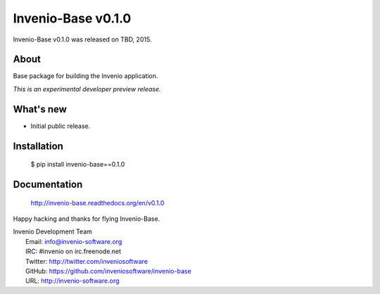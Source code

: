 =====================
 Invenio-Base v0.1.0
=====================

Invenio-Base v0.1.0 was released on TBD, 2015.

About
-----

Base package for building the Invenio application.

*This is an experimental developer preview release.*

What's new
----------

- Initial public release.

Installation
------------

   $ pip install invenio-base==0.1.0

Documentation
-------------

   http://invenio-base.readthedocs.org/en/v0.1.0

Happy hacking and thanks for flying Invenio-Base.

| Invenio Development Team
|   Email: info@invenio-software.org
|   IRC: #invenio on irc.freenode.net
|   Twitter: http://twitter.com/inveniosoftware
|   GitHub: https://github.com/inveniosoftware/invenio-base
|   URL: http://invenio-software.org
